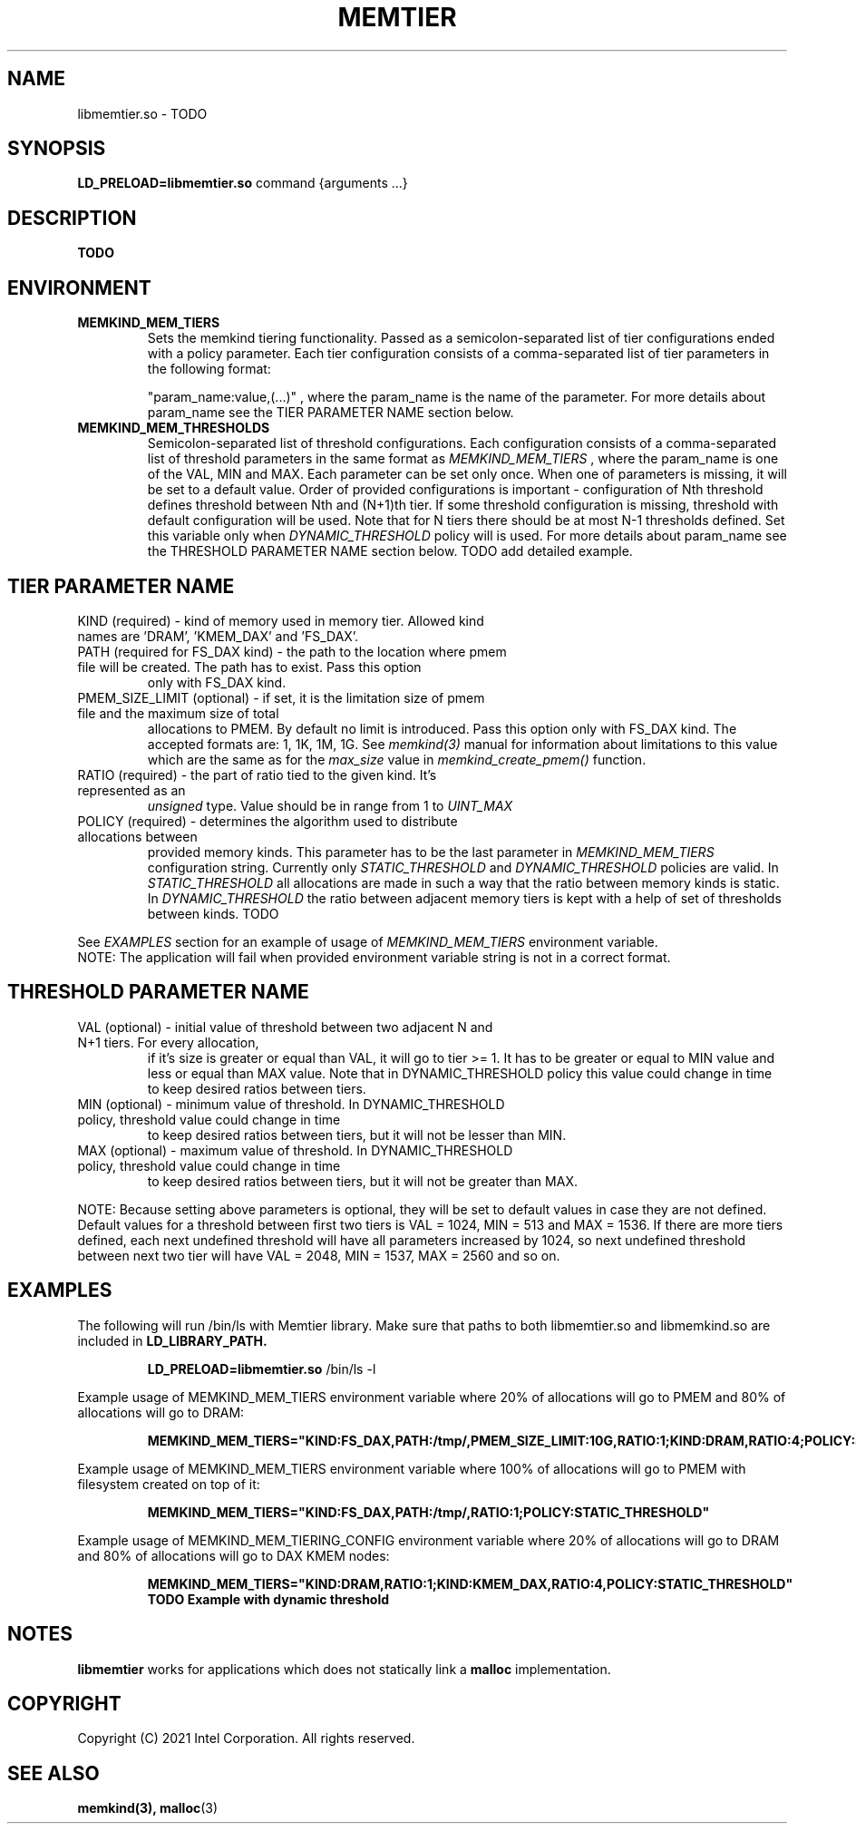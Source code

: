 .\" SPDX-License-Identifier: BSD-2-Clause
.\" Copyright (C) 2021 Intel Corporation.
.\"
.TH "MEMTIER" 7 "2021-03-01" "Intel Corporation" "MEMTIER" \" -*- nroff -*-
.SH "NAME"
libmemtier.so \- TODO

.SH "SYNOPSIS"
.BR LD_PRELOAD=libmemtier.so
command {arguments ...}

.SH "DESCRIPTION"
.B TODO

.SH "ENVIRONMENT"
.TP
.B MEMKIND_MEM_TIERS
Sets the memkind tiering functionality. Passed as a semicolon-separated list of
tier configurations ended with a policy parameter. Each tier configuration consists of
a comma-separated list of tier parameters in the following format:
.IP
"param_name:value,(...)"
, where the param_name is the name of the parameter. For more details about param_name
see the TIER PARAMETER NAME section below.
.TP
.B MEMKIND_MEM_THRESHOLDS
Semicolon-separated list of threshold configurations. Each configuration consists of
a comma-separated list of threshold parameters in the same format as
.I MEMKIND_MEM_TIERS
, where the param_name is one of the VAL, MIN and MAX. Each parameter can be set only
once. When one of parameters is missing, it will be set to a default value. Order of
provided configurations is important - configuration of Nth threshold defines threshold
between Nth and (N+1)th tier. If some threshold configuration is missing, threshold with default
configuration will be used. Note that for N tiers there should be at most N-1 thresholds defined. Set this variable only
when
.I DYNAMIC_THRESHOLD
policy will is used. For more details about param_name see the THRESHOLD PARAMETER NAME section below. TODO add detailed example.

.SH "TIER PARAMETER NAME"
.TP
KIND (required) - kind of memory used in memory tier. Allowed kind names are 'DRAM', 'KMEM_DAX' and 'FS_DAX'.
.TP
PATH (required for FS_DAX kind) - the path to the location where pmem file will be created. The path has to exist. Pass this option
only with FS_DAX kind.
.TP
PMEM_SIZE_LIMIT (optional) - if set, it is the limitation size of pmem file and the maximum size of total
allocations to PMEM. By default no limit is introduced. Pass this option only with FS_DAX kind.
The accepted formats are: 1, 1K, 1M, 1G. See
.I memkind(3)
manual for information about limitations to this value which are the same as for the
.I max_size
value in
.I memkind_create_pmem()
function.
.TP
RATIO (required) - the part of ratio tied to the given kind. It's represented as an
.I unsigned
type. Value should be in range from 1 to
.I UINT_MAX
.TP
POLICY (required) - determines the algorithm used to distribute allocations between
provided memory kinds. This parameter has to be the last parameter in
.I MEMKIND_MEM_TIERS
configuration string. Currently only
.I STATIC_THRESHOLD
and
.I DYNAMIC_THRESHOLD
policies are valid. In
.I STATIC_THRESHOLD
all allocations are made in such a way that the ratio between memory kinds is static. In
.I DYNAMIC_THRESHOLD
the ratio between adjacent memory tiers is kept with a help of set of thresholds between kinds. TODO
.PP
See
.I EXAMPLES
section for an example of usage of
.I MEMKIND_MEM_TIERS
environment variable.
.br
NOTE: The application will fail when provided environment variable string is not in a correct format.

.SH "THRESHOLD PARAMETER NAME"
.TP
VAL (optional) - initial value of threshold between two adjacent N and N+1 tiers. For every allocation,
if it's size is greater or equal than VAL, it will go to tier >= 1. It has to be greater or equal to MIN value
and less or equal than MAX value. Note that in DYNAMIC_THRESHOLD policy this value could change in time
to keep desired ratios between tiers.
.TP
MIN (optional) - minimum value of threshold. In DYNAMIC_THRESHOLD policy, threshold value could change in time
to keep desired ratios between tiers, but it will not be lesser than MIN.
.TP
MAX (optional) - maximum value of threshold. In DYNAMIC_THRESHOLD policy, threshold value could change in time
to keep desired ratios between tiers, but it will not be greater than MAX.
.PP
NOTE: Because setting above parameters is optional, they will be set to default values in case they are not defined.
Default values for a threshold between first two tiers is VAL = 1024, MIN = 513 and MAX = 1536.
If there are more tiers defined, each next undefined threshold will have all parameters increased by 1024,
so next undefined threshold between next two tier will have VAL = 2048, MIN = 1537, MAX = 2560 and so on.
.SH "EXAMPLES"
.br
The following will run /bin/ls with Memtier library. Make sure that paths to
both libmemtier.so and libmemkind.so are included in
.B LD_LIBRARY_PATH.
.IP
.B LD_PRELOAD=libmemtier.so
/bin/ls -l
.PP
Example usage of MEMKIND_MEM_TIERS environment variable where 20% of allocations will go to PMEM
and 80% of allocations will go to DRAM:
.IP
.B MEMKIND_MEM_TIERS="KIND:FS_DAX,PATH:/tmp/,PMEM_SIZE_LIMIT:10G,RATIO:1;KIND:DRAM,RATIO:4;POLICY:STATIC_THRESHOLD"
.PP
Example usage of MEMKIND_MEM_TIERS environment variable where 100% of allocations will go to PMEM
with filesystem created on top of it:
.IP
.B MEMKIND_MEM_TIERS="KIND:FS_DAX,PATH:/tmp/,RATIO:1;POLICY:STATIC_THRESHOLD"
.PP
Example usage of MEMKIND_MEM_TIERING_CONFIG environment variable where 20% of allocations will go to DRAM
and 80% of allocations will go to DAX KMEM nodes:
.IP
.B MEMKIND_MEM_TIERS="KIND:DRAM,RATIO:1;KIND:KMEM_DAX,RATIO:4,POLICY:STATIC_THRESHOLD"
.B TODO Example with dynamic threshold
.SH "NOTES"
.B libmemtier
works for applications which does not statically link a
.B malloc
implementation.
.SH "COPYRIGHT"
Copyright (C) 2021 Intel Corporation. All rights reserved.
.SH "SEE ALSO"
.BR memkind(3),
.BR malloc (3)
